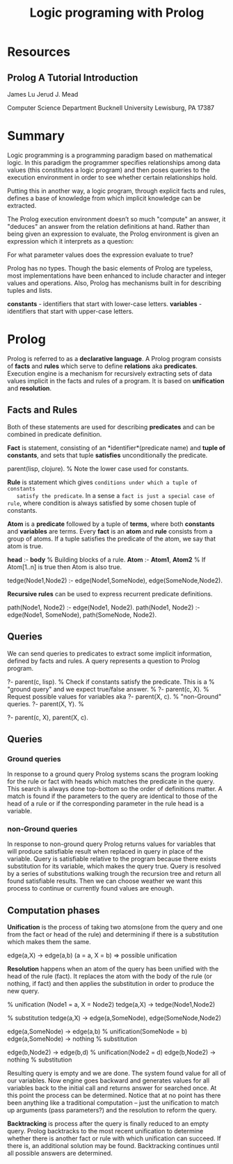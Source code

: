 #+TITLE: Logic programing with Prolog
#+STARTUP: showall

* Resources
** Prolog A Tutorial Introduction

   James Lu
   Jerud J. Mead

   Computer Science Department
   Bucknell University
   Lewisburg, PA 17387

* Summary

  Logic programming is a programming paradigm based on mathematical logic. In
  this paradigm the programmer specifies relationships among data values (this
  constitutes a logic program) and then poses queries to the execution
  environment in order to see whether certain relationships hold.

  Putting this in another way, a logic program, through explicit facts and
  rules, defines a base of knowledge from which implicit knowledge can be
  extracted.

  The Prolog execution environment doesn’t so much "compute" an answer, it
  "deduces" an answer from the relation definitions at hand. Rather than being
  given an expression to evaluate, the Prolog environment is given an expression
  which it interprets as a question:

    For what parameter values does the expression evaluate to true?

  Prolog has no types. Though the basic elements of Prolog are typeless, most
  implementations have been enhanced to include character and integer values and
  operations. Also, Prolog has mechanisms built in for describing tuples and
  lists.

  *constants* - identifiers that start with lower-case letters.
  *variables* - identifiers that start with upper-case letters.

* Prolog

  Prolog is referred to as a *declarative language*. A Prolog program consists
  of *facts* and *rules* which serve to define *relations* aka *predicates*.
  Execution engine is a mechanism for recursively extracting sets of data values
  implicit in the facts and rules of a program. It is based on *unification* and
  *resolution*.

** Facts and Rules

   Both of these statements are used for describing *predicates* and can be
   combined in predicate definition.

   *Fact* is statement, consisting of an *identifier*(predicate name) and *tuple
   of constants*, and sets that tuple *satisfies* unconditionally the predicate.

     parent(lisp, clojure). % Note the lower case used for constants.

   *Rule* is statement which gives ~conditions under which a tuple of constants
   satisfy the predicate~. In a sense a ~fact is just a special case of rule~,
   where condition is always satisfied by some chosen tuple of constants.

   *Atom* is a *predicate* followed by a tuple of *terms*, where both
   *constants* and *variables* are terms. Every *fact* is an *atom* and *rule*
   consists from a group of atoms. If a tuple satisfies the predicate of the
   atom, we say that atom is true.

     *head* :- *body*           % Building blocks of a rule.
     *Atom* :- *Atom1*, *Atom2* % If Atom[1..n] is true then Atom is also true.

     tedge(Node1,Node2) :-
       edge(Node1,SomeNode),
       edge(SomeNode,Node2).

   *Recursive rules* can be used to express recurrent predicate definitions.

     path(Node1, Node2) :-
       edge(Node1, Node2).
     path(Node1, Node2) :-
       edge(Node1, SomeNode),
       path(SomeNode, Node2).

** Queries

   We can send queries to predicates to extract some implicit information,
   defined by facts and rules. A query represents a question to Prolog program.

     ?- parent(c, lisp). % Check if constants satisfy the predicate. This is a
                         % "ground query" and we expect true/false answer.
                         %
     ?- parent(c, X).    % Request possible values for variables aka
     ?- parent(X, c).    % "non-Ground" queries.
     ?- parent(X, Y).    %

     ?- parent(c, X), parent(X, c).

** Queries

*** Ground queries

    In response to a ground query Prolog systems scans the program looking for
    the rule or fact with heads which matches the predicate in the query. This
    search is always done top-bottom so the order of definitions matter. A match
    is found if the parameters to the query are identical to those of the head
    of a rule or if the corresponding parameter in the rule head is a variable.

*** non-Ground queries

    In response to non-ground query Prolog returns values for variables that
    will produce satisfiable result when replaced in query in place of the
    variable. Query is satisfiable relative to the program because there exists
    substitution for its variable, which makes the query true. Query is resolved
    by a series of substitutions walking trough the recursion tree and return
    all found satisfiable results. Then we can choose weather we want this
    process to continue or currently found values are enough.

** Computation phases

   *Unification* is the process of taking two atoms(one from the query and one
   from the fact or head of the rule) and determining if there is a
   substitution which makes them the same.

     edge(a,X) -> edge(a,b) (a = a, X = b) => possible unification

   *Resolution* happens when an atom of the query has been unified with the head
    of the rule (fact). It replaces the atom with the body of the rule (or
    nothing, if fact) and then applies the substitution in order to produce the
    new query.

    % unification (Node1 = a, X = Node2)
    tedge(a,X) -> tedge(Node1,Node2)

    % substitution
    tedge(a,X) -> edge(a,SomeNode), edge(SomeNode,Node2)

      edge(a,SomeNode) -> edge(a,b) % unification(SomeNode = b)
      edge(a,SomeNode) -> nothing   % substitution

      edge(b,Node2) -> edge(b,d)        % unification(Node2 = d)
      edge(b,Node2) -> nothing          % substitution

    Resulting query is empty and we are done. The system found value for all of
    our variables. Now engine goes backward and generates values for all
    variables back to the initial call and returns answer for searched once. At
    this point the process can be determined. Notice that at no point has
    there been anything like a traditional computation – just the unification to
    match up arguments (pass parameters?) and the resolution to reform the
    query.

    *Backtracking* is process after the query is finally reduced to an empty
     query. Prolog backtracks to the most recent unification to determine
     whether there is another fact or rule with which unification can succeed.
     If there is, an additional solution may be found. Backtracking continues
     until all possible answers are determined.
